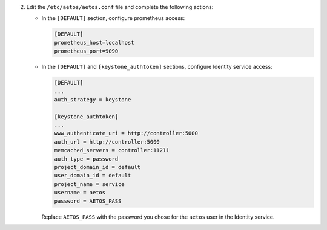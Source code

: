 2. Edit the ``/etc/aetos/aetos.conf`` file and complete the following
   actions:

   * In the ``[DEFAULT]`` section, configure prometheus access:

     .. code-block:: ini

        [DEFAULT]
        prometheus_host=localhost
        prometheus_port=9090

   * In the ``[DEFAULT]`` and ``[keystone_authtoken]`` sections,
     configure Identity service access:

     .. code-block:: ini

        [DEFAULT]
        ...
        auth_strategy = keystone

        [keystone_authtoken]
        ...
        www_authenticate_uri = http://controller:5000
        auth_url = http://controller:5000
        memcached_servers = controller:11211
        auth_type = password
        project_domain_id = default
        user_domain_id = default
        project_name = service
        username = aetos
        password = AETOS_PASS

     Replace ``AETOS_PASS`` with the password you chose for
     the ``aetos`` user in the Identity service.
